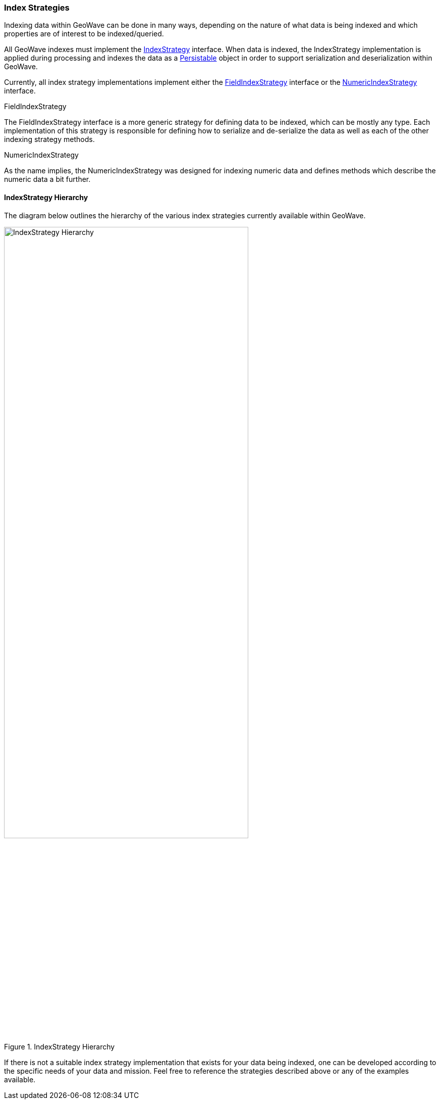 [[index-strategies]]
<<<
=== Index Strategies

:linkattrs:

Indexing data within GeoWave can be done in many ways, depending on the nature of what data is being indexed and which properties are of interest to be indexed/queried.

All GeoWave indexes must implement the link:https://github.com/locationtech/geowave/tree/master/core/index/src/main/java/org/locationtech/geowave/core/index/IndexStrategy.java[IndexStrategy, window="_blank"] interface. When data is indexed, the IndexStrategy implementation is applied during processing and indexes the data as a link:https://github.com/locationtech/geowave/tree/master/core/index/src/main/java/org/locationtech/geowave/core/index/Persistable.java[Persistable, window="_blank"] object in order to support serialization and deserialization within GeoWave.

Currently, all index strategy implementations implement either the link:https://github.com/locationtech/geowave/tree/master/core/index/src/main/java/org/locationtech/geowave/core/index/FieldIndexStrategy.java[FieldIndexStrategy, window="_blank"] interface or the link:https://github.com/locationtech/geowave/tree/master/core/index/src/main/java/org/locationtech/geowave/core/index/NumericIndexStrategy.java[NumericIndexStrategy, window="_blank"] interface.

.FieldIndexStrategy

The FieldIndexStrategy interface is a more generic strategy for defining data to be indexed, which can be mostly any type. Each implementation of this strategy is responsible for defining how to serialize and de-serialize the data as well as each of the other indexing strategy methods.

.NumericIndexStrategy

As the name implies, the NumericIndexStrategy was designed for indexing numeric data and defines methods which describe the numeric data a bit further.

==== IndexStrategy Hierarchy

The diagram below outlines the hierarchy of the various index strategies currently available within GeoWave.

image::IndexStrategyHierarchy.png[scaledwidth="75%",width="75%",alt="IndexStrategy Hierarchy", title="IndexStrategy Hierarchy"]

If there is not a suitable index strategy implementation that exists for your data being indexed, one can be developed according to the specific needs of your data and mission. Feel free to reference the strategies described above or any of the examples available.

